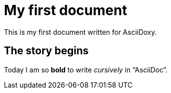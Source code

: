 = My first document

This is my first document written for AsciiDoxy.

== The story begins

Today I am so *bold* to write _cursively_ in "`AsciiDoc`".

